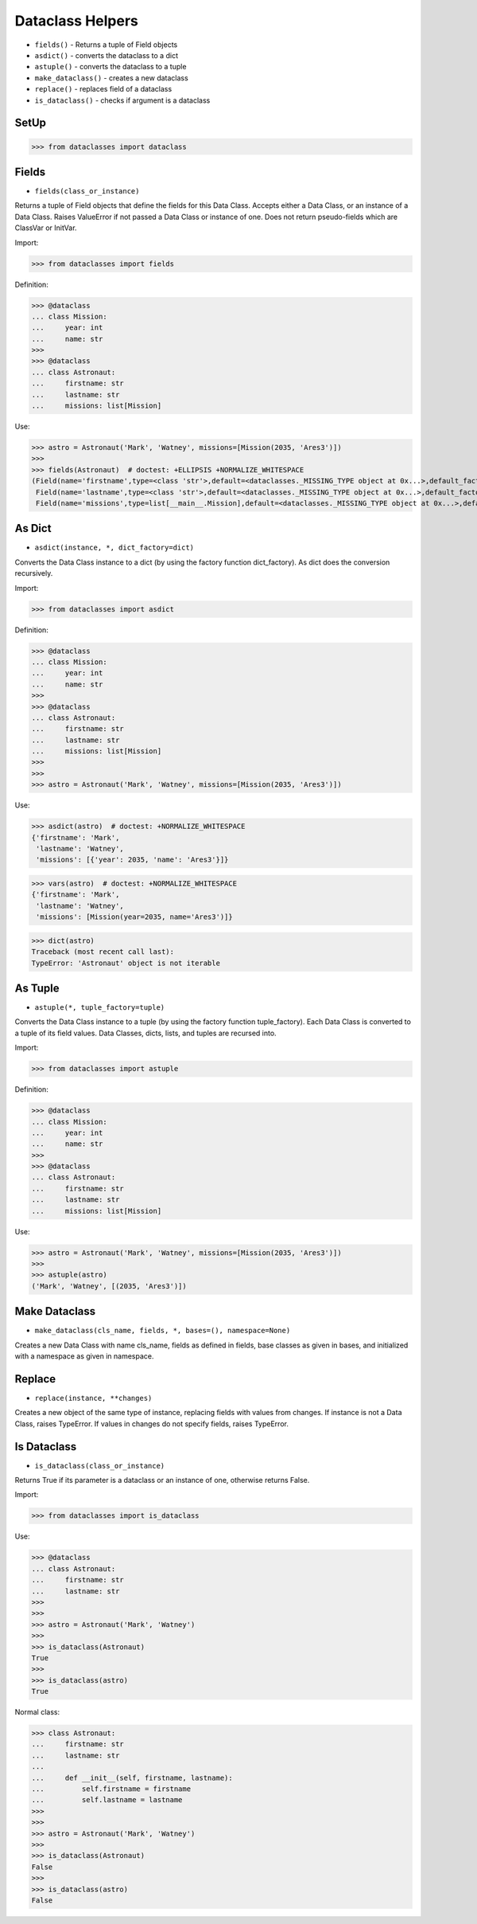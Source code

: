 Dataclass Helpers
=================
* ``fields()`` - Returns a tuple of Field objects
* ``asdict()`` - converts the dataclass to a dict
* ``astuple()`` - converts the dataclass to a tuple
* ``make_dataclass()`` - creates a new dataclass
* ``replace()`` - replaces field of a dataclass
* ``is_dataclass()`` - checks if argument is a dataclass


SetUp
-----
>>> from dataclasses import dataclass


Fields
------
* ``fields(class_or_instance)``

Returns a tuple of Field objects that define the fields for this Data
Class. Accepts either a Data Class, or an instance of a Data Class. Raises
ValueError if not passed a Data Class or instance of one. Does not return
pseudo-fields which are ClassVar or InitVar.

Import:

>>> from dataclasses import fields

Definition:

>>> @dataclass
... class Mission:
...     year: int
...     name: str
>>>
>>> @dataclass
... class Astronaut:
...     firstname: str
...     lastname: str
...     missions: list[Mission]

Use:

>>> astro = Astronaut('Mark', 'Watney', missions=[Mission(2035, 'Ares3')])
>>>
>>> fields(Astronaut)  # doctest: +ELLIPSIS +NORMALIZE_WHITESPACE
(Field(name='firstname',type=<class 'str'>,default=<dataclasses._MISSING_TYPE object at 0x...>,default_factory=<dataclasses._MISSING_TYPE object at 0x...>,init=True,repr=True,hash=None,compare=True,metadata=mappingproxy({}),kw_only=False,_field_type=_FIELD),
 Field(name='lastname',type=<class 'str'>,default=<dataclasses._MISSING_TYPE object at 0x...>,default_factory=<dataclasses._MISSING_TYPE object at 0x...>,init=True,repr=True,hash=None,compare=True,metadata=mappingproxy({}),kw_only=False,_field_type=_FIELD),
 Field(name='missions',type=list[__main__.Mission],default=<dataclasses._MISSING_TYPE object at 0x...>,default_factory=<dataclasses._MISSING_TYPE object at 0x...>,init=True,repr=True,hash=None,compare=True,metadata=mappingproxy({}),kw_only=False,_field_type=_FIELD))


As Dict
-------
* ``asdict(instance, *, dict_factory=dict)``

Converts the Data Class instance to a dict (by using the factory function
dict_factory). As dict does the conversion recursively.

Import:

>>> from dataclasses import asdict

Definition:

>>> @dataclass
... class Mission:
...     year: int
...     name: str
>>>
>>> @dataclass
... class Astronaut:
...     firstname: str
...     lastname: str
...     missions: list[Mission]
>>>
>>>
>>> astro = Astronaut('Mark', 'Watney', missions=[Mission(2035, 'Ares3')])

Use:

>>> asdict(astro)  # doctest: +NORMALIZE_WHITESPACE
{'firstname': 'Mark',
 'lastname': 'Watney',
 'missions': [{'year': 2035, 'name': 'Ares3'}]}

>>> vars(astro)  # doctest: +NORMALIZE_WHITESPACE
{'firstname': 'Mark',
 'lastname': 'Watney',
 'missions': [Mission(year=2035, name='Ares3')]}

>>> dict(astro)
Traceback (most recent call last):
TypeError: 'Astronaut' object is not iterable


As Tuple
--------
* ``astuple(*, tuple_factory=tuple)``

Converts the Data Class instance to a tuple (by using the factory function
tuple_factory). Each Data Class is converted to a tuple of its field
values. Data Classes, dicts, lists, and tuples are recursed into.

Import:

>>> from dataclasses import astuple

Definition:

>>> @dataclass
... class Mission:
...     year: int
...     name: str
>>>
>>> @dataclass
... class Astronaut:
...     firstname: str
...     lastname: str
...     missions: list[Mission]

Use:

>>> astro = Astronaut('Mark', 'Watney', missions=[Mission(2035, 'Ares3')])
>>>
>>> astuple(astro)
('Mark', 'Watney', [(2035, 'Ares3')])


Make Dataclass
--------------
* ``make_dataclass(cls_name, fields, *, bases=(), namespace=None)``

Creates a new Data Class with name cls_name, fields as defined in fields,
base classes as given in bases, and initialized with a namespace as given
in namespace.


Replace
-------
* ``replace(instance, **changes)``

Creates a new object of the same type of instance, replacing fields with
values from changes. If instance is not a Data Class, raises TypeError.
If values in changes do not specify fields, raises TypeError.


Is Dataclass
------------
* ``is_dataclass(class_or_instance)``

Returns True if its parameter is a dataclass or an instance of one,
otherwise returns False.

Import:

>>> from dataclasses import is_dataclass

Use:

>>> @dataclass
... class Astronaut:
...     firstname: str
...     lastname: str
>>>
>>>
>>> astro = Astronaut('Mark', 'Watney')
>>>
>>> is_dataclass(Astronaut)
True
>>>
>>> is_dataclass(astro)
True

Normal class:

>>> class Astronaut:
...     firstname: str
...     lastname: str
...
...     def __init__(self, firstname, lastname):
...         self.firstname = firstname
...         self.lastname = lastname
>>>
>>>
>>> astro = Astronaut('Mark', 'Watney')
>>>
>>> is_dataclass(Astronaut)
False
>>>
>>> is_dataclass(astro)
False
